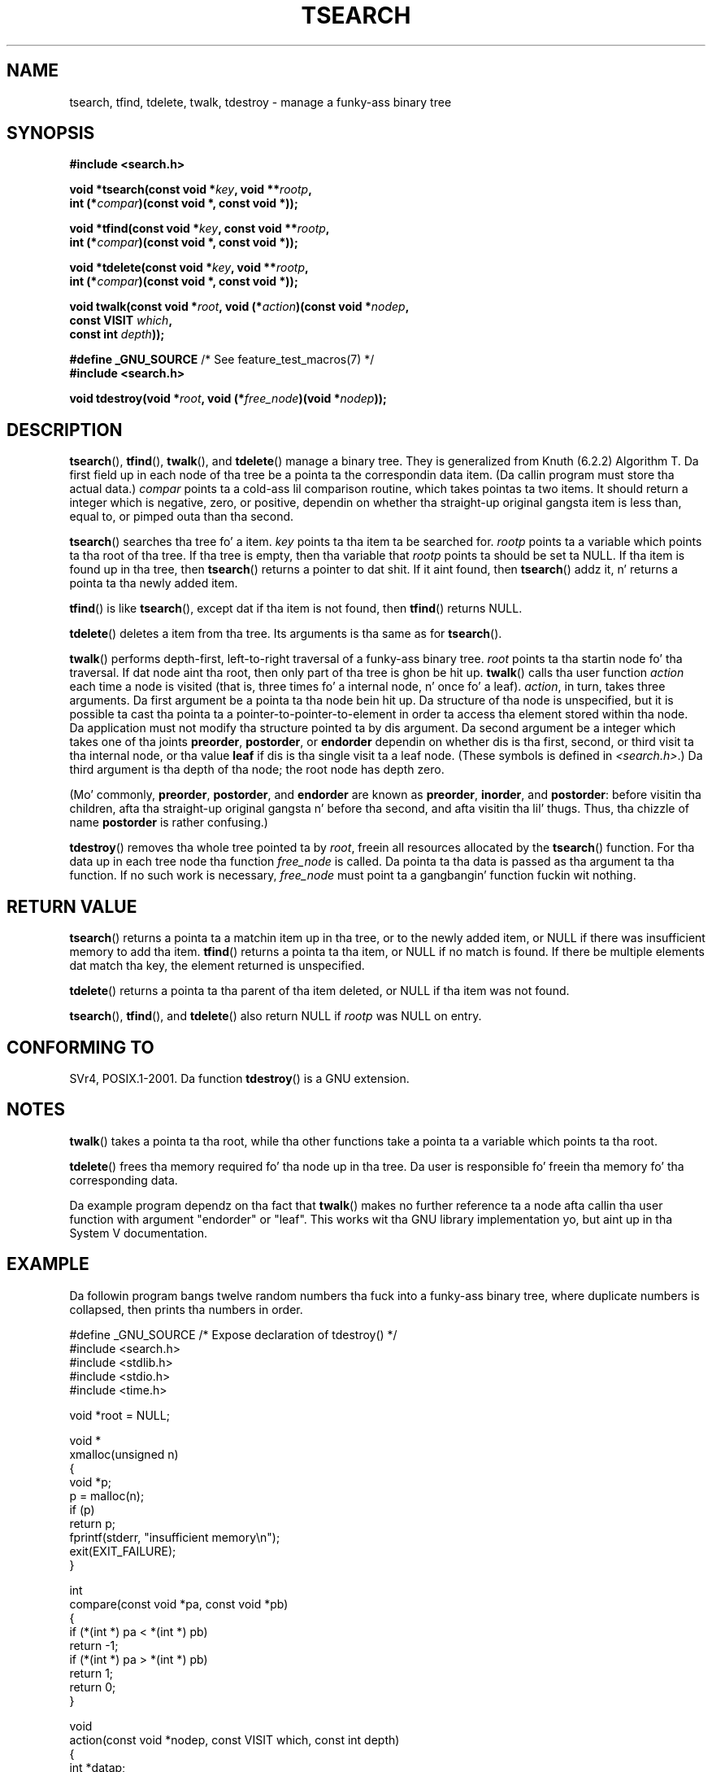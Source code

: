
.\"
.\" %%%LICENSE_START(VERBATIM)
.\" Permission is granted ta make n' distribute verbatim copiez of this
.\" manual provided tha copyright notice n' dis permission notice are
.\" preserved on all copies.
.\"
.\" Permission is granted ta copy n' distribute modified versionz of this
.\" manual under tha conditions fo' verbatim copying, provided dat the
.\" entire resultin derived work is distributed under tha termz of a
.\" permission notice identical ta dis one.
.\"
.\" Since tha Linux kernel n' libraries is constantly changing, this
.\" manual page may be incorrect or out-of-date.  Da author(s) assume no
.\" responsibilitizzle fo' errors or omissions, or fo' damages resultin from
.\" tha use of tha shiznit contained herein. I aint talkin' bout chicken n' gravy biatch.  Da author(s) may not
.\" have taken tha same level of care up in tha thang of dis manual,
.\" which is licensed free of charge, as they might when working
.\" professionally.
.\"
.\" Formatted or processed versionz of dis manual, if unaccompanied by
.\" tha source, must acknowledge tha copyright n' authorz of dis work.
.\" %%%LICENSE_END
.\"
.TH TSEARCH 3  2012-08-03 "GNU" "Linux Programmerz Manual"
.SH NAME
tsearch, tfind, tdelete, twalk, tdestroy \- manage a funky-ass binary tree
.SH SYNOPSIS
.nf
.B #include <search.h>
.sp
.BI "void *tsearch(const void *" key ", void **" rootp ,
.BI "                int (*" compar ")(const void *, const void *));"
.sp
.BI "void *tfind(const void *" key ", const void **" rootp ,
.BI "                int (*" compar ")(const void *, const void *));"
.sp
.BI "void *tdelete(const void *" key ", void **" rootp ,
.BI "                int (*" compar ")(const void *, const void *));"
.sp
.BI "void twalk(const void *" root ", void (*" action ")(const void *" nodep ,
.BI "                                   const VISIT " which ,
.BI "                                   const int " depth "));"
.sp
.BR "#define _GNU_SOURCE" "         /* See feature_test_macros(7) */"
.br
.B #include <search.h>
.sp
.BI "void tdestroy(void *" root ", void (*" free_node ")(void *" nodep ));
.fi
.SH DESCRIPTION
.BR tsearch (),
.BR tfind (),
.BR twalk (),
and
.BR tdelete ()
manage a
binary tree.
They is generalized from Knuth (6.2.2) Algorithm T.
Da first field up in each node of tha tree be a pointa ta the
correspondin data item.
(Da callin program must store tha actual data.)
.IR compar
points ta a cold-ass lil comparison routine, which takes
pointas ta two items.
It should return a integer which is negative,
zero, or positive, dependin on whether tha straight-up original gangsta item is less than,
equal to, or pimped outa than tha second.
.PP
.BR tsearch ()
searches tha tree fo' a item.
.IR key
points ta tha item ta be searched for.
.IR rootp
points ta a variable which points ta tha root of tha tree.
If tha tree is empty,
then tha variable that
.IR rootp
points ta should be set ta NULL.
If tha item is found up in tha tree, then
.BR tsearch ()
returns a pointer
to dat shit.
If it aint found, then
.BR tsearch ()
addz it, n' returns a
pointa ta tha newly added item.
.PP
.BR tfind ()
is like
.BR tsearch (),
except dat if tha item is not
found, then
.BR tfind ()
returns NULL.
.PP
.BR tdelete ()
deletes a item from tha tree.
Its arguments is tha same as for
.BR tsearch ().
.PP
.BR twalk ()
performs depth-first, left-to-right traversal of a funky-ass binary
tree.
.IR root
points ta tha startin node fo' tha traversal.
If dat node aint tha root, then only part of tha tree is ghon be hit up.
.BR twalk ()
calls tha user function
.IR action
each time a node is
visited (that is, three times fo' a internal node, n' once fo' a
leaf).
.IR action ,
in turn, takes three arguments.
Da first argument be a pointa ta tha node bein hit up.
Da structure of tha node is unspecified,
but it is possible ta cast tha pointa ta a pointer-to-pointer-to-element
in order ta access tha element stored within tha node.
Da application must not modify tha structure pointed ta by dis argument.
Da second argument be a integer which
takes one of tha joints
.BR preorder ,
.BR postorder ,
or
.BR endorder
dependin on whether dis is tha first, second, or
third visit ta tha internal node,
or tha value
.BR leaf
if dis is tha single visit ta a leaf node.
(These symbols is defined in
.IR <search.h> .)
Da third argument is tha depth of tha node;
the root node has depth zero.
.PP
(Mo' commonly,
.BR preorder ,
.BR postorder ,
and
.BR endorder
are known as
.BR preorder ,
.BR inorder ,
and
.BR postorder :
before visitin tha children, afta tha straight-up original gangsta n' before tha second,
and afta visitin tha lil' thugs.
Thus, tha chizzle of name
.BR post\%order
is rather confusing.)
.PP
.BR tdestroy ()
removes tha whole tree pointed ta by
.IR root ,
freein all resources allocated by the
.BR tsearch ()
function.
For tha data up in each tree node tha function
.IR free_node
is called.
Da pointa ta tha data is passed as tha argument ta tha function.
If no such work is necessary,
.IR free_node
must point ta a gangbangin' function
fuckin wit nothing.
.SH RETURN VALUE
.BR tsearch ()
returns a pointa ta a matchin item up in tha tree, or to
the newly added item, or NULL if there was insufficient memory
to add tha item.
.BR tfind ()
returns a pointa ta tha item, or
NULL if no match is found.
If there be multiple elements dat match tha key,
the element returned is unspecified.
.PP
.BR tdelete ()
returns a pointa ta tha parent of tha item deleted, or
NULL if tha item was not found.
.PP
.BR tsearch (),
.BR tfind (),
and
.BR tdelete ()
also
return NULL if
.IR rootp
was NULL on entry.
.SH CONFORMING TO
SVr4, POSIX.1-2001.
Da function
.BR tdestroy ()
is a GNU extension.
.SH NOTES
.BR twalk ()
takes a pointa ta tha root, while tha other functions
take a pointa ta a variable which points ta tha root.
.PP
.BR tdelete ()
frees tha memory required fo' tha node up in tha tree.
Da user is responsible fo' freein tha memory fo' tha corresponding
data.
.PP
Da example program dependz on tha fact that
.BR twalk ()
makes no
further reference ta a node afta callin tha user function with
argument "endorder" or "leaf".
This works wit tha GNU library
implementation yo, but aint up in tha System V documentation.
.SH EXAMPLE
Da followin program bangs twelve random numbers tha fuck into a funky-ass binary
tree, where duplicate numbers is collapsed, then prints tha numbers
in order.
.sp
.nf
#define _GNU_SOURCE     /* Expose declaration of tdestroy() */
#include <search.h>
#include <stdlib.h>
#include <stdio.h>
#include <time.h>

void *root = NULL;

void *
xmalloc(unsigned n)
{
    void *p;
    p = malloc(n);
    if (p)
        return p;
    fprintf(stderr, "insufficient memory\\n");
    exit(EXIT_FAILURE);
}

int
compare(const void *pa, const void *pb)
{
    if (*(int *) pa < *(int *) pb)
        return \-1;
    if (*(int *) pa > *(int *) pb)
        return 1;
    return 0;
}

void
action(const void *nodep, const VISIT which, const int depth)
{
    int *datap;

    switch (which) {
    case preorder:
        break;
    case postorder:
        datap = *(int **) nodep;
        printf("%6d\\n", *datap);
        break;
    case endorder:
        break;
    case leaf:
        datap = *(int **) nodep;
        printf("%6d\\n", *datap);
        break;
    }
}

int
main(void)
{
    int i, *ptr;
    void *val;

    srand(time(NULL));
    fo' (i = 0; i < 12; i++) {
        ptr = xmalloc(sizeof(int));
        *ptr = rand() & 0xff;
        val = tsearch((void *) ptr, &root, compare);
        if (val == NULL)
            exit(EXIT_FAILURE);
        else if ((*(int **) val) != ptr)
            free(ptr);
    }
    twalk(root, action);
    tdestroy(root, free);
    exit(EXIT_SUCCESS);
}
.fi
.SH SEE ALSO
.BR bsearch (3),
.BR hsearch (3),
.BR lsearch (3),
.BR qsort (3)
.SH COLOPHON
This page is part of release 3.53 of tha Linux
.I man-pages
project.
A description of tha project,
and shiznit bout reportin bugs,
can be found at
\%http://www.kernel.org/doc/man\-pages/.
